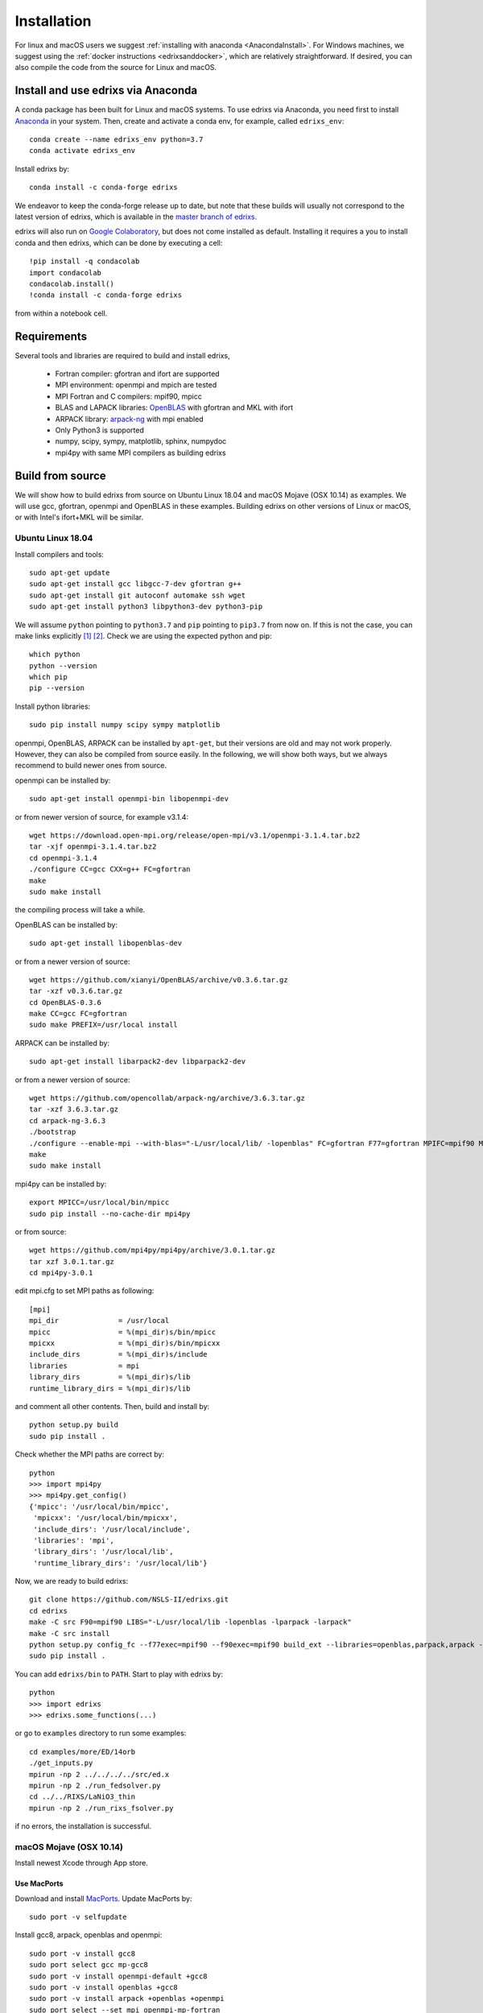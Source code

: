 ************
Installation
************
For linux and macOS users we suggest :ref:`installing with anaconda <AnacondaInstall>`. For Windows machines, we suggest using the :ref:`docker instructions <edrixsanddocker>`, which are relatively straightforward.  If desired, you can also compile the code from the source for Linux and macOS.


.. _AnacondaInstall:

Install and use edrixs via Anaconda
====================================================
A conda package has been built for Linux and macOS systems. To use edrixs via Anaconda, you need first to install `Anaconda <https://www.anaconda.com/distribution/>`_ in your system.
Then, create and activate a conda env, for example, called ``edrixs_env``::

    conda create --name edrixs_env python=3.7
    conda activate edrixs_env

Install edrixs by::

    conda install -c conda-forge edrixs

We endeavor to keep the conda-forge release up to date, but note that these builds will usually not correspond to the latest version of edrixs, which is available in the `master branch of edrixs <https://github.com/NSLS-II/edrixs>`_.

edrixs will also run on `Google Colaboratory <https://research.google.com/colaboratory/>`_, but does not come installed as default. Installing it requires a you to install conda and then edrixs, which can be done by executing a cell::

    !pip install -q condacolab
    import condacolab
    condacolab.install()
    !conda install -c conda-forge edrixs

from within a notebook cell.

Requirements
============
Several tools and libraries are required to build and install edrixs,

   * Fortran compiler: gfortran and ifort are supported
   * MPI environment: openmpi and mpich are tested
   * MPI Fortran and C compilers: mpif90, mpicc
   * BLAS and LAPACK libraries: `OpenBLAS <https://github.com/xianyi/OpenBLAS/>`_ with gfortran and MKL with ifort
   * ARPACK library: `arpack-ng <https://github.com/opencollab/arpack-ng/>`_  with mpi enabled
   * Only Python3 is supported
   * numpy, scipy, sympy, matplotlib, sphinx, numpydoc
   * mpi4py with same MPI compilers as building edrixs

Build from source
=================
We will show how to build edrixs from source on Ubuntu Linux 18.04 and macOS Mojave (OSX 10.14) as examples.
We will use gcc, gfortran, openmpi and OpenBLAS in these examples.
Building edrixs on other versions of Linux or macOS, or with Intel's ifort+MKL will be similar.

Ubuntu Linux 18.04
------------------
Install compilers and tools::

    sudo apt-get update
    sudo apt-get install gcc libgcc-7-dev gfortran g++
    sudo apt-get install git autoconf automake ssh wget
    sudo apt-get install python3 libpython3-dev python3-pip

We will assume ``python`` pointing to ``python3.7`` and ``pip`` pointing to ``pip3.7`` from now on. If this is not the case, you can make links explicitly [#]_ [#]_.
Check we are using the expected python and pip::

    which python
    python --version
    which pip
    pip --version

Install python libraries::

    sudo pip install numpy scipy sympy matplotlib

openmpi, OpenBLAS, ARPACK can be installed by ``apt-get``, but their versions are old and may not work properly.
However, they can also be compiled from source easily. In the following, we will show both ways, but we always recommend to build newer ones from source.

openmpi can be installed by::

    sudo apt-get install openmpi-bin libopenmpi-dev

or from newer version of source, for example v3.1.4::

    wget https://download.open-mpi.org/release/open-mpi/v3.1/openmpi-3.1.4.tar.bz2
    tar -xjf openmpi-3.1.4.tar.bz2
    cd openmpi-3.1.4
    ./configure CC=gcc CXX=g++ FC=gfortran
    make
    sudo make install

the compiling process will take a while.

OpenBLAS can be installed by::

    sudo apt-get install libopenblas-dev

or from a newer version of source::

    wget https://github.com/xianyi/OpenBLAS/archive/v0.3.6.tar.gz
    tar -xzf v0.3.6.tar.gz
    cd OpenBLAS-0.3.6
    make CC=gcc FC=gfortran
    sudo make PREFIX=/usr/local install

ARPACK can be installed by::

    sudo apt-get install libarpack2-dev libparpack2-dev

or from a newer version of source::

    wget https://github.com/opencollab/arpack-ng/archive/3.6.3.tar.gz
    tar -xzf 3.6.3.tar.gz
    cd arpack-ng-3.6.3
    ./bootstrap
    ./configure --enable-mpi --with-blas="-L/usr/local/lib/ -lopenblas" FC=gfortran F77=gfortran MPIFC=mpif90 MPIF77=mpif90
    make
    sudo make install

mpi4py can be installed by::

    export MPICC=/usr/local/bin/mpicc
    sudo pip install --no-cache-dir mpi4py

or from source::

    wget https://github.com/mpi4py/mpi4py/archive/3.0.1.tar.gz
    tar xzf 3.0.1.tar.gz
    cd mpi4py-3.0.1

edit mpi.cfg to set MPI paths as following::

    [mpi]
    mpi_dir              = /usr/local
    mpicc                = %(mpi_dir)s/bin/mpicc
    mpicxx               = %(mpi_dir)s/bin/mpicxx
    include_dirs         = %(mpi_dir)s/include
    libraries            = mpi
    library_dirs         = %(mpi_dir)s/lib
    runtime_library_dirs = %(mpi_dir)s/lib

and comment all other contents. Then, build and install by::

    python setup.py build
    sudo pip install .

Check whether the MPI paths are correct by::

    python
    >>> import mpi4py
    >>> mpi4py.get_config()
    {'mpicc': '/usr/local/bin/mpicc',
     'mpicxx': '/usr/local/bin/mpicxx',
     'include_dirs': '/usr/local/include',
     'libraries': 'mpi',
     'library_dirs': '/usr/local/lib',
     'runtime_library_dirs': '/usr/local/lib'}

Now, we are ready to build edrixs::

    git clone https://github.com/NSLS-II/edrixs.git
    cd edrixs
    make -C src F90=mpif90 LIBS="-L/usr/local/lib -lopenblas -lparpack -larpack"
    make -C src install
    python setup.py config_fc --f77exec=mpif90 --f90exec=mpif90 build_ext --libraries=openblas,parpack,arpack --library-dirs=/usr/local/lib
    sudo pip install .

You can add ``edrixs/bin`` to ``PATH``. Start to play with edrixs by::

    python
    >>> import edrixs
    >>> edrixs.some_functions(...)

or go to ``examples`` directory to run some examples::

    cd examples/more/ED/14orb
    ./get_inputs.py
    mpirun -np 2 ../../../../src/ed.x
    mpirun -np 2 ./run_fedsolver.py
    cd ../../RIXS/LaNiO3_thin
    mpirun -np 2 ./run_rixs_fsolver.py

if no errors, the installation is successful.

macOS Mojave (OSX 10.14)
------------------------
Install newest Xcode through App store.

Use MacPorts
~~~~~~~~~~~~
Download and install `MacPorts <https://www.macports.org/install.php/>`_.
Update MacPorts by::

    sudo port -v selfupdate

Install gcc8, arpack, openblas and openmpi::

    sudo port -v install gcc8
    sudo port select gcc mp-gcc8
    sudo port -v install openmpi-default +gcc8
    sudo port -v install openblas +gcc8
    sudo port -v install arpack +openblas +openmpi
    sudo port select --set mpi openmpi-mp-fortran

Install Python, pip, numpy, scipy, sympy, matplotlib::

    sudo port -v install python37 py37-pip
    sudo port -v install py37-numpy +gcc8 +openblas
    sudo port -v install py37-scipy +gcc8 +openblas
    sudo port -v install py37-sympy
    sudo port -v install py37-matplotlib

**Notes:**

* DO NOT use pip to install numpy because it will use ``clang`` as default compiler, which has a strange bug when using ``f2py`` with ``mpif90`` compiler. If you cannot solve this issue by ``sudo port install py37-numpy +gcc8``, you can compile numpy from its source with ``gcc`` compiler. Always use gcc to compile numpy if you want to build it from source.

* You can also try ``gcc9`` if it is already available, but be sure to change all ``gcc8`` to ``gcc9`` in the above commands.

We will assume ``python`` pointing to ``python3.7`` and ``pip`` pointing to ``pip3.7`` from now on. If this is not the case, you can make links explicitly.
Check we are using the expected python and pip::

    which python
    python --version
    which pip
    pip --version

Add the following two lines into ``~/.bash_profile``::

    export PATH="/opt/local/bin:/opt/local/sbin:$PATH"
    export PATH=/opt/local/Library/Frameworks/Python.framework/Versions/3.7/bin:$PATH

Close current terminal and open a new one.

Install mpi4py::

    export MPICC=/opt/local/bin/mpicc
    sudo pip install --no-cache-dir mpi4py

Please be sure to check whether the MPI paths of mpi4py are correct by::

    python
    >>> import mpi4py
    >>> mpi4py.get_config()
    {'mpicc': '/opt/local/bin/mpicc'}

Now, we are ready to build edrixs::

    git clone https://github.com/NSLS-II/edrixs.git
    cd edrixs
    make -C src F90=mpif90 LIBS="-L/opt/local/lib -lopenblas -lparpack -larpack"
    make -C src install
    python setup.py config_fc --f77exec=mpif90 --f90exec=mpif90 build_ext --libraries=openblas,parpack,arpack --library-dirs=/opt/local/lib
    sudo pip install .

You can add ``edrixs/bin`` to the environment variable ``PATH`` in ~/.bash_profile.

Go to ``examples`` directory to run some examples::

    cd examples/more/ED/14orb
    ./get_inputs.py
    mpirun -np 2 ../../../../src/ed.x
    mpirun -np 2 ./run_fedsolver.py
    cd ../../RIXS/LaNiO3_thin
    mpirun -np 2 ./run_rixs_fsolver.py

if no errors, the installation is successful.

All done, enjoy!

Use Homebrew
~~~~~~~~~~~~~
Install Homebrew::

    /usr/bin/ruby -e "$(curl -fsSL https://raw.githubusercontent.com/Homebrew/install/master/install)"

Add following line to ``~/.bash_profile``::

    export PATH="/usr/local/bin:$PATH"

Install gcc9::

    brew install gcc@9

Install openblas and arpack::

    brew install openblas
    brew install arpack

openmpi has been automatically installed when installing arpack.

Install python3.7::

    brew install python

We will assume ``python`` pointing to ``python3.7`` and ``pip`` pointing to ``pip3.7`` from now on. If this is not the case, you can make link explicitly.
Check we are using the expected python and pip::

    which python
    python --version
    which pip
    pip --version

Make links if gcc, g++ and gfortran are not pointing to gcc-9, g++-9, gfortran-9, for example::

    ln -s /usr/local/Cellar/gcc/9.1.0/bin/gcc-9 /usr/local/bin/gcc
    ln -s /usr/local/Cellar/gcc/9.1.0/bin/g++-9 /usr/local/bin/g++
    ln -s /usr/local/Cellar/gcc/9.1.0/bin/gfortran-9 /usr/local/bin/gfortran

DO NOT install numpy through ``pip`` because it uses ``clang`` as default compiler, which will cause problems.
We will build numpy from source with gcc::

    wget https://github.com/numpy/numpy/archive/v1.16.3.tar.gz
    tar xzf v1.16.3.tar.gz
    cd numpy-1.16.3
    export CC=gcc CXX=g++
    python setup.py build
    pip install .

You might need to do  ``brew install wget`` if it is not already installed.
If you have BLIS or MKL installed, you will need to tell numpy to compile with
openblas. Create a file in the numpy directory called site.cfg and put the
following text in it::

    [openblas]
    libraries = openblas
    library_dirs = /usr/local/Cellar/openblas/0.3.9/lib
    include_dirs = /usr/local/Cellar/openblas/0.3.9/include
    runtime_library_dirs = /usr/local/Cellar/openblas/0.3.9/lib

Now we are ready to install scipy, sympy, matplotlib::

    pip install scipy sympy matplotlib
    export MPICC=/usr/local/bin/mpicc
    pip install --no-cache-dir mpi4py

Please be sure to check whether the MPI paths of mpi4py are correct by::

    python
    >>> import mpi4py
    >>> mpi4py.get_config()
    {'mpicc': '/usr/local/bin/mpicc'}

Now, we are ready to build edrixs::

    git clone https://github.com/NSLS-II/edrixs.git
    cd edrixs
    make -C src F90=mpif90 LIBS="-L/usr/local/opt/openblas/lib -lopenblas -L/usr/local/lib -lparpack -larpack"
    make -C src install
    python setup.py config_fc --f77exec=mpif90 --f90exec=mpif90 build_ext --libraries=openblas,parpack,arpack --library-dirs=/usr/local/lib:/usr/local/opt/openblas/lib
    pip install .

You can add ``edrixs/bin`` to the environment variable ``PATH`` in ``~/.bash_profile``.

Go to ``examples`` directory to run some examples::

    cd examples/more/ED/14orb
    ./get_inputs.py
    mpirun -np 2 ../../../../src/ed.x
    mpirun -np 2 ./run_fedsolver.py
    cd ../../RIXS/LaNiO3_thin
    mpirun -np 2 ./run_rixs_fsolver.py

if no errors, the installation is successful.

All done, enjoy!

.. [#] To change your default python you need to add a line to your ``~/.bashrc`` on linux or to your ``~/.bash_profile`` on macOS. This should be ``alias python='/usr/local/bin/python3'`` where the path is determined by calling ``which python3`` from your terminal.

.. [#] To change your default pip you need to add a line to your ``~/.bashrc`` on linux or to your ``~/.bash_profile`` on macOS. This should be ``alias pip='/usr/bin/pip3'`` where the path is determined by calling ``which pip3`` from your terminal.
